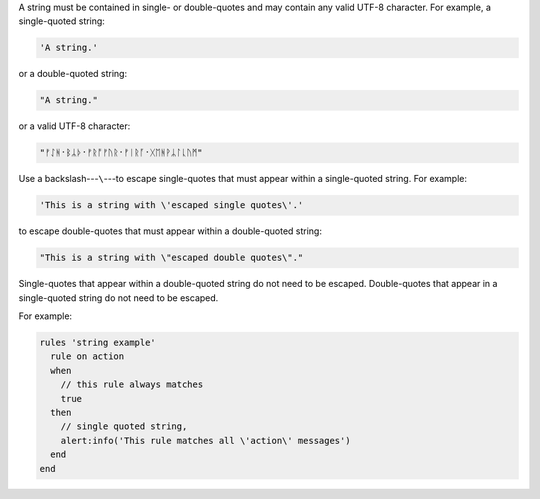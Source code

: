 .. The contents of this file may be included in multiple topics (using the includes directive).
.. The contents of this file should be modified in a way that preserves its ability to appear in multiple topics.

A string must be contained in single- or double-quotes and may contain any valid UTF-8 character. For example, a single-quoted string:

.. code-block:: ruby

   'A string.'

or a double-quoted string:

.. code-block:: ruby

   "A string."

or a valid UTF-8 character:

.. code-block:: ruby

   "ᚠᛇᚻ᛫ᛒᛦᚦ᛫ᚠᚱᚩᚠᚢᚱ᛫ᚠᛁᚱᚪ᛫ᚷᛖᚻᚹᛦᛚᚳᚢᛗ"

Use a backslash---``\``---to escape single-quotes that must appear within a single-quoted string. For example:

.. code-block:: ruby

   'This is a string with \'escaped single quotes\'.'

to escape double-quotes that must appear within a double-quoted string:

.. code-block:: ruby

   "This is a string with \"escaped double quotes\"."

Single-quotes that appear within a double-quoted string do not need to be escaped. Double-quotes that appear in a single-quoted string do not need to be escaped.

For example:

.. code-block:: javascript

   rules 'string example'
     rule on action
     when
       // this rule always matches
       true
     then
       // single quoted string, 
       alert:info('This rule matches all \'action\' messages')
     end
   end
